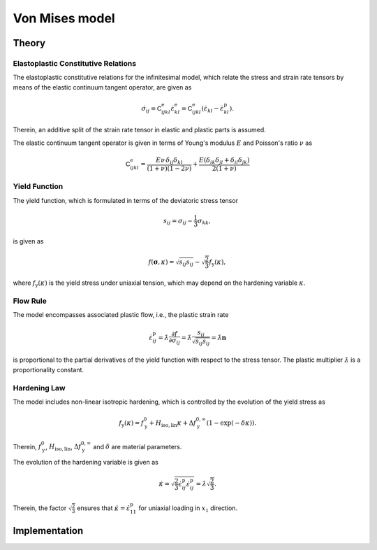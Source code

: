 .. _vonMisesModel:

Von Mises model
===============

Theory
------


Elastoplastic Constitutive Relations
^^^^^^^^^^^^^^^^^^^^^^^^^^^^^^^^^^^^

The elastoplastic constitutive relations for the infinitesimal model, which relate the stress and strain rate tensors by means of the elastic continuum tangent operator, are given as

.. math:: \dot{\sigma}_{ij}
   = \mathsf{C}^\mathrm{e}_{ijkl}\dot{\varepsilon}^\mathrm{e}_{kl}
   = \mathsf{C}^\mathrm{e}_{ijkl}\left(\dot{\varepsilon}_{kl}-\dot{\varepsilon}^\mathrm{p}_{kl}\right).

Therein, an additive split of the strain rate tensor in elastic and plastic parts is assumed.

The elastic continuum tangent operator is given in terms of Young's modulus :math:`E` and Poisson's ratio :math:`\nu` as

.. math:: \mathsf{C}^\mathrm{e}_{ijkl}
   = \frac{E\nu\,\delta_{ij}\delta_{kl}}{\left(1+\nu\right)\left(1-2\nu\right)} + \frac{E\left(\delta_{ik}\delta_{jl}+\delta_{il}\delta_{jk}\right)}{2\left(1+\nu\right)}

Yield Function
^^^^^^^^^^^^^^

The yield function, which is formulated in terms of the deviatoric stress tensor

.. math:: s_{ij} = \sigma_{ij}-\frac{1}{3}\sigma_{kk},

is given as

.. math:: f\left(\boldsymbol{\sigma},\kappa\right)
   = \sqrt{s_{ij}s_{ij}}-\sqrt{\frac{2}{3}}f_\mathrm{y}\left(\kappa\right),

where :math:`f_\mathrm{y}\left(\kappa\right)` is the yield stress under uniaxial tension, which may depend on the hardening variable :math:`\kappa`.

Flow Rule
^^^^^^^^^

The model encompasses associated plastic flow, i.e., the plastic strain rate

.. math:: \dot{\varepsilon}^\mathrm{p}_{ij}
   = \dot{\lambda}\frac{\partial{}f}{\partial{}\sigma_{ij}}
   = \dot{\lambda}\frac{s_{ij}}{\sqrt{s_{ij}s_{ij}}}
   = \dot{\lambda}\boldsymbol{n}

is proportional to the partial derivatives of the yield function with respect to the stress tensor.
The plastic multiplier :math:`\dot{\lambda}` is a proportionality constant.

Hardening Law
^^^^^^^^^^^^^

The model includes non-linear isotropic hardening, which is controlled by the evolution of the yield stress as

.. math:: f_\mathrm{y}\left(\kappa\right)
   = f_\mathrm{y}^0 + H_\mathrm{iso,lin}\kappa + \Delta f_\mathrm{y}^{0,\infty}\left(1-\exp\left(-\delta\kappa\right)\right).

Therein, :math:`f_\mathrm{y}^0`, :math:`H_\mathrm{iso,lin}`, :math:`\Delta{}f_\mathrm{y}^{0,\infty}` and :math:`\delta` are material parameters.

.. image:: ./vonmises_hardening.svg

The evolution of the hardening variable is given as

.. math:: \dot{\kappa}
   = \sqrt{\frac{2}{3}\dot{\varepsilon}^\mathrm{p}_{ij}\dot{\varepsilon}^\mathrm{p}_{ij}}
   = \dot{\lambda}\sqrt{\frac{2}{3}}.

Therein, the factor :math:`\sqrt{\frac{2}{3}}` ensures that :math:`\dot{\kappa}=\dot{\varepsilon}^\mathrm{p}_{11}` for uniaxial loading in :math:`x_1` direction.

Implementation
--------------

.. Elastic predictor stress
..
.. .. math:: \boldsymbol{\sigma}^\mathrm{trial}
..    = \boldsymbol{\sigma}^n + \boldsymbol{\mathsf{C}}^\mathrm{e}:\Delta\boldsymbol{\varepsilon}
..
.. .. math:: \boldsymbol{s}^\mathrm{trial}
..    = \boldsymbol{s}^n + 2G\Delta\boldsymbol{e}
..
.. .. math:: \boldsymbol{\sigma}^\mathrm{trial}_\mathrm{m}
..    = \boldsymbol{\sigma}^{n}_\mathrm{m} + K\Delta{}I_{1}^{\varepsilon}
..
.. .. math:: \boldsymbol{s}_{n+1}
..    = \boldsymbol{s}^n + 2G\Delta\boldsymbol{e}^\mathrm{e} = \boldsymbol{s}^\mathrm{trial}-2G\Delta\boldsymbol{e}^\mathrm{p}
..
.. .. math:: \kappa_{n+1}
..    = \kappa_n+\frac{2}{3}\Delta\lambda
..
.. A radial return mapping algorithm is employed to find the increment of the hardening variable :math:`\Delta\kappa`.
..
.. .. math:: g\left(\Delta\kappa_{n+1}\right)
..    = \| \boldsymbol{s}^\mathrm{trial} \| -\sqrt{6}G\Delta\kappa -\sqrt{\frac{2}{3}}f_\mathrm{y}\left(\Delta\kappa\right)
..    = 0
..
.. To this end, the yield condition

.. doxygenclass:: Marmot::Materials::VonMisesModel
   :allow-dot-graphs:
